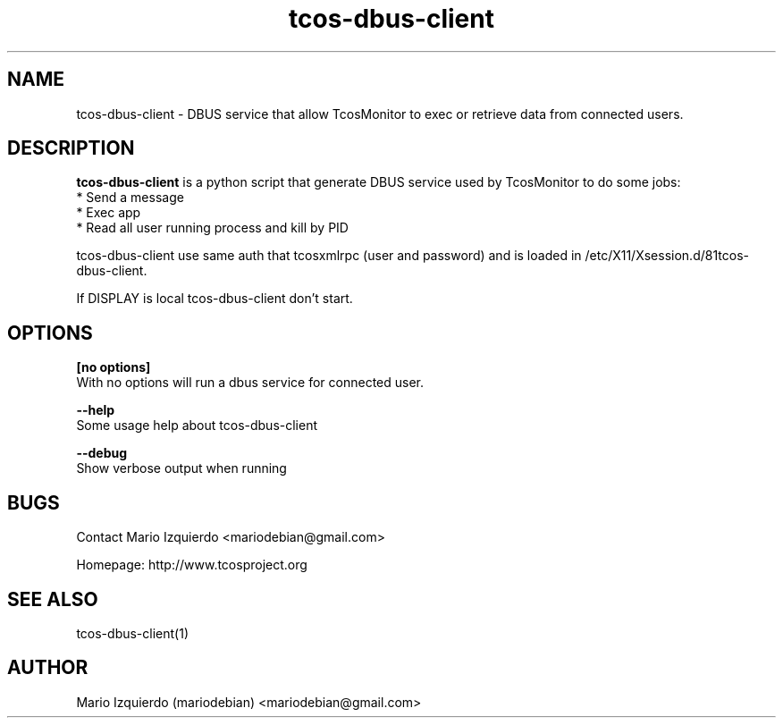 .\"Created with GNOME Manpages Editor Wizard
.\"http://gmanedit.sourceforge.net
.\"Sergio Rua <srua@gpul.org>
.\"
.TH tcos-dbus-client 1 "Mar 11, 2007" "tcos-dbus-client man page"

.SH NAME
tcos-dbus-client \- DBUS service that allow TcosMonitor to exec or retrieve data from connected users.

.SH DESCRIPTION

.PP
\fBtcos-dbus-client\fP is a python script that generate DBUS service used by TcosMonitor to do some jobs:
 * Send a message
 * Exec app
 * Read all user running process and kill by PID

tcos-dbus-client use same auth that tcosxmlrpc (user and password) and is 
loaded in /etc/X11/Xsession.d/81tcos-dbus-client.

If DISPLAY is local tcos-dbus-client don't start.

.SH OPTIONS
.B [no options]
 With no options will run a dbus service for connected user.

.B --help
 Some usage help about tcos-dbus-client

.B --debug
 Show verbose output when running

.SH BUGS
Contact Mario Izquierdo <mariodebian@gmail.com>

Homepage: http://www.tcosproject.org

.SH SEE ALSO
tcos-dbus-client(1)

.SH AUTHOR
Mario Izquierdo (mariodebian) <mariodebian@gmail.com>
